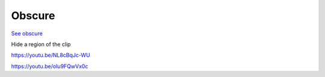 .. metadata-placeholder

   :authors: - Claus Christensen
             - Yuri Chornoivan
             - Ttguy (https://userbase.kde.org/User:Ttguy)
             - Bushuev (https://userbase.kde.org/User:Bushuev)
             - Roger (https://userbase.kde.org/User:Roger)

   :license: Creative Commons License SA 4.0

.. _obscure:

Obscure
=======

.. contents::


`See obscure <http://www.mltframework.org/bin/view/MLT/FilterObscure>`_

Hide a region of the clip

https://youtu.be/NL8cBqJc-WU

https://youtu.be/oIu9FQwVx0c


